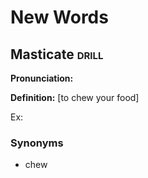 * New Words
** Masticate  :drill:
SCHEDULED: <2024-12-13 Fri>
:PROPERTIES:
:ID:       23cc3961-a66f-475e-a5f4-6d98f9021505
:DRILL_LAST_INTERVAL: 4.14
:DRILL_REPEATS_SINCE_FAIL: 2
:DRILL_TOTAL_REPEATS: 1
:DRILL_FAILURE_COUNT: 0
:DRILL_AVERAGE_QUALITY: 5.0
:DRILL_EASE: 2.6
:DRILL_LAST_QUALITY: 5
:DRILL_LAST_REVIEWED: [Y-12-13 Fri 17:%]
:END:
*Pronunciation:*

*Definition:*
[to chew your food]

Ex:
*** Synonyms
- chew
